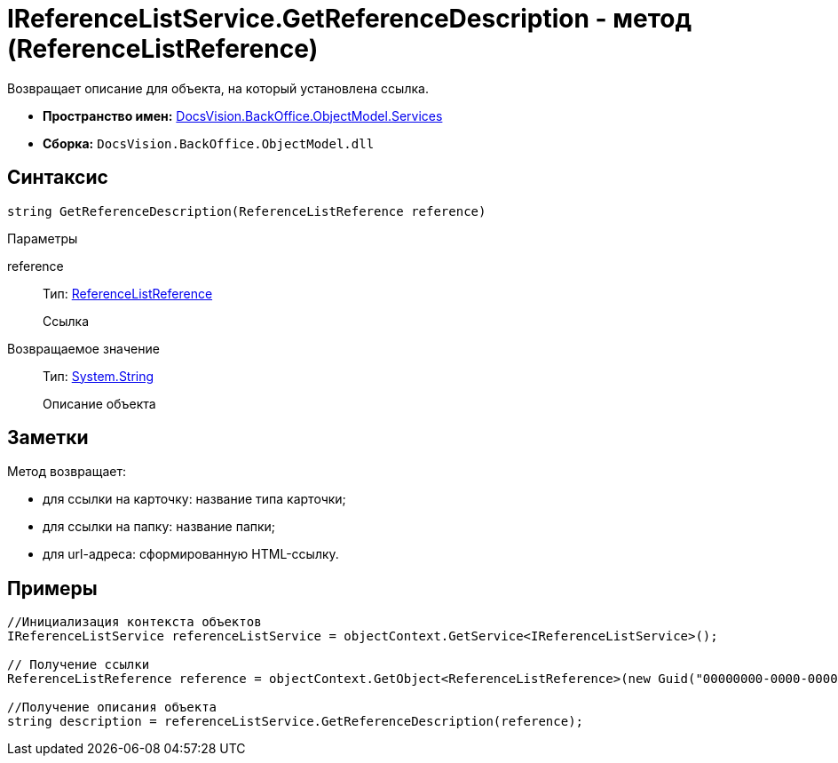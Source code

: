 = IReferenceListService.GetReferenceDescription - метод (ReferenceListReference)

Возвращает описание для объекта, на который установлена ссылка.

* *Пространство имен:* xref:api/DocsVision/BackOffice/ObjectModel/Services/Services_NS.adoc[DocsVision.BackOffice.ObjectModel.Services]
* *Сборка:* `DocsVision.BackOffice.ObjectModel.dll`

== Синтаксис

[source,csharp]
----
string GetReferenceDescription(ReferenceListReference reference)
----

Параметры

reference::
Тип: xref:api/DocsVision/BackOffice/ObjectModel/ReferenceListReference_CL.adoc[ReferenceListReference]
+
Ссылка

Возвращаемое значение::
Тип: http://msdn.microsoft.com/ru-ru/library/system.string.aspx[System.String]
+
Описание объекта

== Заметки

Метод возвращает:

* для ссылки на карточку: название типа карточки;
* для ссылки на папку: название папки;
* для url-адреса: сформированную HTML-ссылку.

== Примеры

[source,csharp]
----
//Инициализация контекста объектов
IReferenceListService referenceListService = objectContext.GetService<IReferenceListService>();

// Получение ссылки
ReferenceListReference reference = objectContext.GetObject<ReferenceListReference>(new Guid("00000000-0000-0000-0000-000000000000"));

//Получение описания объекта
string description = referenceListService.GetReferenceDescription(reference); 
----
